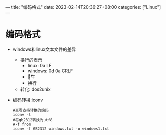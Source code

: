 ---
title: "编码格式"
date: 2023-02-14T20:36:27+08:00
categories: ["Linux"]
---

* 编码格式
- windows和linux文本文件的差异
  - 换行的表示
    - linux: 0a LF \n
    - windows: 0d 0a CRLF \r\n
    - \r 回车
    - \n 换行
  - 转化: dos2unix
- 编码转换:iconv
  #+begin_src shell
  #查看支持转换的编码
  iconv -l
  #将gb2312转换为utf8
  #-f from
  iconv -f GB2312 windows.txt -o windows1.txt
  #+end_src
